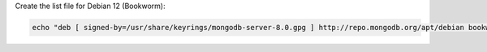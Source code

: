 
Create the list file for Debian 12 (Bookworm):

.. code-block:: bash

   echo "deb [ signed-by=/usr/share/keyrings/mongodb-server-8.0.gpg ] http://repo.mongodb.org/apt/debian bookworm/mongodb-org/8.2 main" | sudo tee /etc/apt/sources.list.d/mongodb-org-8.2.list
